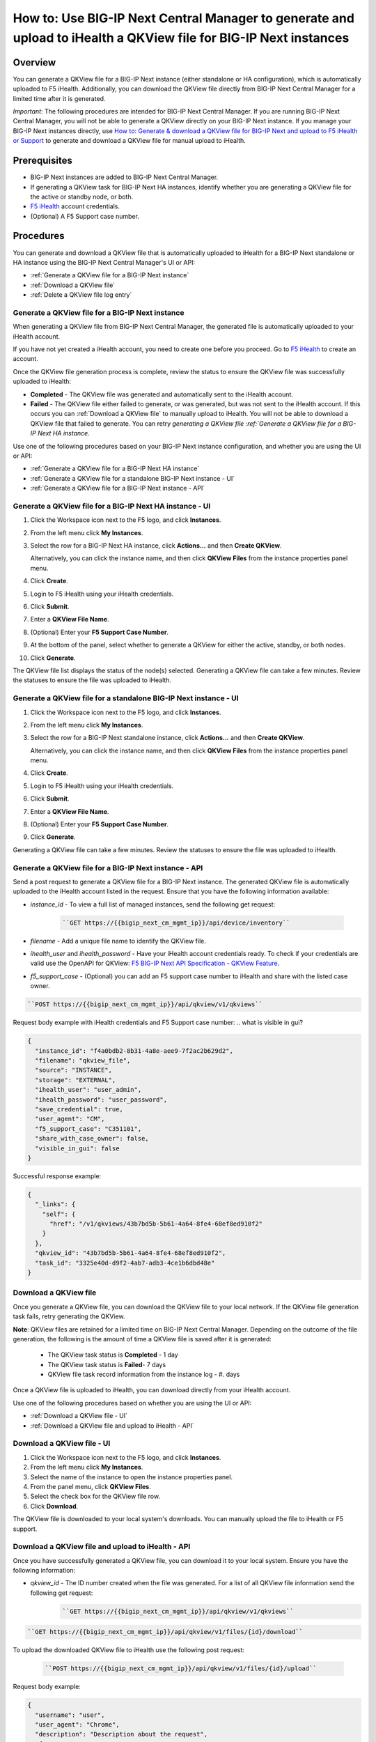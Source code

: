 =================================================================================================================
How to: Use BIG-IP Next Central Manager to generate and upload to iHealth a QKView file for BIG-IP Next instances
=================================================================================================================

Overview
========

You can generate a QKView file for a BIG-IP Next instance (either standalone or HA configuration), which is automatically uploaded to F5 iHealth.  Additionally, you can download the QKView file directly from BIG-IP Next Central Manager for a limited time after it is generated.

*Important*: The following procedures are intended for BIG-IP Next Central Manager. If you are running BIG-IP Next Central Manager, you will not be able to 
generate a QKView directly on your BIG-IP Next instance. If you manage your BIG-IP Next instances directly, use `How to: Generate & download a QKView file for BIG-IP Next and upload to F5 iHealth or Support <qkview_generate_download_upload_to_ihealth.html>`_ to generate and download a QKView file for manual upload to iHealth.


Prerequisites
=============

- BIG-IP Next instances are added to BIG-IP Next Central Manager.
- If generating a QKView task for BIG-IP Next HA instances, identify whether you are generating a QKView file for the active or standby node, or both. 
- `F5 iHealth <https://www.f5.com/services/support/support-offerings/big-ip-ihealth-diagnostic-tool>`_ account credentials.
- (Optional) A F5 Support case number.


Procedures
==========
You can generate and download a QKView file that is automatically uploaded to iHealth for a BIG-IP Next standalone or HA instance using the BIG-IP Next Central Manager's UI or API:

* :ref:`Generate a QKView file for a BIG-IP Next instance`
* :ref:`Download a QKView file`
* :ref:`Delete a QKView file log entry`


.. _Generate a QKView file for a BIG-IP Next instance:

**Generate a QKView file for a BIG-IP Next instance**
-----------------------------------------------------
When generating a QKView file from BIG-IP Next Central Manager, the generated file is automatically
uploaded to your iHealth account. 

If you have not yet created a iHealth account, you need to create one before you proceed. Go to `F5 iHealth <https://www.f5.com/services/support/support-offerings/big-ip-ihealth-diagnostic-tool>`_ to create an account.

Once the QKView file generation process is complete, review the status to ensure the QKView file was successfully uploaded to iHealth:

* **Completed** - The QKView file was generated and automatically sent to the iHealth account.
* **Failed** - The QKView file either failed to generate, or was generated, but was not sent to the iHealth account. If this occurs you can :ref:`Download a QKView file` to manually upload to iHealth. You will not be able to download a QKView file that failed to generate. You can retry `generating a QKView file :ref:`Generate a QKView file for a BIG-IP Next HA instance`.  

Use one of the following procedures based on your BIG-IP Next instance configuration, and whether you are using the UI or API:

* :ref:`Generate a QKView file for a BIG-IP Next HA instance`
* :ref:`Generate a QKView file for a standalone BIG-IP Next instance - UI`
* :ref:`Generate a QKView file for a BIG-IP Next instance - API`


.. _`Generate a QKView file for a BIG-IP Next HA instance`:

.. _Generate a QKView file for a BIG-IP Next HA instance - UI:

**Generate a QKView file for a BIG-IP Next HA instance - UI**
-------------------------------------------------------------

#. Click the Workspace icon next to the F5 logo, and click **Instances**.
#. From the left menu click **My Instances**.
#. Select the row for a BIG-IP Next HA instance, click **Actions...** and then **Create QKView**.

   Alternatively, you can click the instance name, and then click **QKView Files** from the instance properties panel menu. 
#. Click **Create**.
#. Login to F5 iHealth using your iHealth credentials.
#. Click **Submit**.
#. Enter a **QKView File Name**.
#. (Optional) Enter your **F5 Support Case Number**.
#. At the bottom of the panel, select whether to generate a QKView for either the active, standby, or both nodes.
#. Click **Generate**.

The QKView file list displays the status of the node(s) selected. Generating a QKView file can take a few minutes. Review the statuses to ensure the file was uploaded to iHealth.


.. _Generate a QKView file for a standalone BIG-IP Next instance - UI:

**Generate a QKView file for a standalone BIG-IP Next instance - UI**
---------------------------------------------------------------------

#. Click the Workspace icon next to the F5 logo, and click **Instances**.
#. From the left menu click **My Instances**.
#. Select the row for a BIG-IP Next standalone instance, click **Actions...** and then **Create QKView**.

   Alternatively, you can click the instance name, and then click **QKView Files** from the instance properties panel menu. 
#. Click **Create**.
#. Login to F5 iHealth using your iHealth credentials.
#. Click **Submit**.
#. Enter a **QKView File Name**.
#. (Optional) Enter your **F5 Support Case Number**.
#. Click **Generate**.

Generating a QKView file can take a few minutes. Review the statuses to ensure the file was uploaded to iHealth.



.. _Generate a QKView file for a BIG-IP Next instance - API:

**Generate a QKView file for a BIG-IP Next instance - API**
-----------------------------------------------------------
Send a post request to generate a QKView file for a BIG-IP Next instance. The generated QKView file is
automatically uploaded to the iHealth account listed in the request. Ensure that you have the following information available:

* `instance_id` - To view a full list  of managed instances, send the following get request: 
   
   .. code-block:: console
      
      ``GET https://{{bigip_next_cm_mgmt_ip}}/api/device/inventory``

* `filename` - Add a unique file name to identify the QKView file.
* `ihealth_user` and `ihealth_password` - Have your iHealth account credentials ready. To check if your credentials are valid use the OpenAPI for QKView: `F5 BIG-IP Next API Specification - QKView Feature <https://clouddocs.f5.com/products/big-iq/mgmt-api/v0.0.1/ApiReferences/bigip_public_api_ref/r_openapi-next.html#tag/QkviewFeature>`_.
* `f5_support_case` - (Optional) you can add an F5 support case number to iHealth and share with the listed case owner.

.. code-block:: console

   ``POST https://{{bigip_next_cm_mgmt_ip}}/api/qkview/v1/qkviews``

Request body example with iHealth credentials and F5 Support case number:
..  what is visible in gui?

.. code-block:: json

 {
   "instance_id": "f4a0bdb2-8b31-4a8e-aee9-7f2ac2b629d2",
   "filename": "qkview_file",
   "source": "INSTANCE",
   "storage": "EXTERNAL",
   "ihealth_user": "user_admin",
   "ihealth_password": "user_password",
   "save_credential": true,
   "user_agent": "CM",
   "f5_support_case": "C351101",
   "share_with_case_owner": false,
   "visible_in_gui": false
 }


Successful response example:

.. code-block:: json

 {
   "_links": {
     "self": {
       "href": "/v1/qkviews/43b7bd5b-5b61-4a64-8fe4-68ef8ed910f2"
     }
   },
   "qkview_id": "43b7bd5b-5b61-4a64-8fe4-68ef8ed910f2",
   "task_id": "3325e40d-d9f2-4ab7-adb3-4ce1b6dbd48e"
 }


.. _Download a QKView file:

**Download a QKView file**
--------------------------
Once you generate a QKView file, you can download the QKView file to your local network. If 
the QKView file generation task fails, retry generating the QKView.

**Note**: QKView files are retained for a limited time on BIG-IP Next Central Manager. Depending on the outcome of the file generation, the following is the amount of time a QKView file is saved after it is generated:

 * The QKView task status is **Completed** - 1 day
 * The QKView task status is **Failed**- 7 days
 * QKView file task record information from the instance log - #. days

Once a QKView file is uploaded to iHealth, you can download directly from your iHealth account.

Use one of the following procedures based on whether you are using the UI or API:

* :ref:`Download a QKView file - UI`
* :ref:`Download a QKView file and upload to iHealth - API`

.. _Download a QKView file - UI:

**Download a QKView file - UI**
-------------------------------

#. Click the Workspace icon next to the F5 logo, and click **Instances**.
#. From the left menu click **My Instances**.
#. Select the name of the instance to open the instance properties panel.
#. From the panel menu, click **QKView Files**.
#. Select the check box for the QKView file row.
#. Click **Download**.

The QKView file is downloaded to your local system's downloads. You can manually upload the file to iHealth or F5 support.  


.. _Download a QKView file and upload to iHealth - API:

**Download a QKView file and upload to iHealth - API**
------------------------------------------------------
Once you have successfully generated a QKView file, you can download it to your local system. Ensure you have the following information: 

* `qkview_id` - The ID number created when the file was generated. For a list of all QKView file information send the following get request:
   .. code-block:: console
   
      ``GET https://{{bigip_next_cm_mgmt_ip}}/api/qkview/v1/qkviews``

.. code-block:: console

   ``GET https://{{bigip_next_cm_mgmt_ip}}/api/qkview/v1/files/{id}/download``

To upload the downloaded QKView file to iHealth use the following post request:

   .. code-block:: console
   
      ``POST https://{{bigip_next_cm_mgmt_ip}}/api/qkview/v1/files/{id}/upload``

Request body example:

.. code-block:: json

 {
   "username": "user",
   "user_agent": "Chrome",
   "description": "Description about the request",
   "f5_support_case": "case",
   "share_with_case_owner": false,
   "visible_in_gui": true
 }


.. _Delete a QKView file log entry:

**Delete a QKView file log entry**
----------------------------------
You can delete a QKView file from your instance QKView file log and delete the QKView file from BIG-IP Next Central Manager, if applicable.
When removing a QKView log entry for a BIG-IP Next HA instance, you must delete all log entries associated with the QKView generation task.

Deleting a log entry from BIG-IP Next Central Manager does not impact your upload to iHealth.

**Note**: QKView file log entries are automatically removed from BIG-IP Next Central Manager after #. days. Depending on the status, QKView files can be downloaded from BIG-IP Next Central Manager within 1 or 7 days after it is generated.

Use one of the following procedures based on whether you are using the UI or API:

* :ref:`Delete a QKView file log entry - UI`
* :ref:`Delete a QKView file log entry - API`


.. _Delete a QKView file log entry - UI:

**Delete a QKView file log entry - UI**
---------------------------------------
#. Click the Workspace icon next to the F5 logo, and click **Instances**.
#. From the left menu click **My Instances**.
#. Select the name of the instance to open the instance properties panel.
#. From the panel menu, click **QKView Files**.
#. Select the check box for the QKView file row. If you have generated multiple files for an HA instance, select all rows associated with the HA instance.

#. Click **Delete**.

The QKView file log entry is removed from the list.



.. _Delete a QKView file log entry - API:

**Delete a QKView file log entry - API**
----------------------------------------
Ensure you have the following information: 

* `qkview_id` - The ID number created when the file was generated. For a list of all QKView file information send the following get request:
   .. code-block:: console
   
      ``GET https://{{bigip_next_cm_mgmt_ip}}/api/qkview/v1/qkviews``

Use the following delete request to remove the QKView file from the instance log:

   .. code-block:: console
   
      ``DELETE https://{{bigip_next_cm_mgmt_ip}}/api/qkview/v1/files/{id}``
